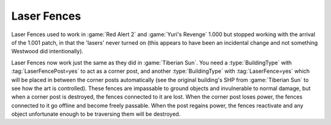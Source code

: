 .. index:: Buildings; Laser Fences

============
Laser Fences
============

Laser Fences used to work in :game:`Red Alert 2` and :game:`Yuri's Revenge`
1.000 but stopped working with the arrival of the 1.001 patch, in that the
'lasers' never turned on (this appears to have been an incidental change and not
something Westwood did intentionally).

Laser Fences now work just the same as they did in :game:`Tiberian Sun`. You
need a :type:`BuildingType` with :tag:`LaserFencePost=yes` to act as a corner
post, and another :type:`BuildingType` with :tag:`LaserFence=yes` which will be
placed in between the corner posts automatically (see the original building's
SHP from :game:`Tiberian Sun` to see how the art is controlled). These fences
are impassable to ground objects and invulnerable to normal damage, but when a
corner post is destroyed, the fences connected to it are lost. When the corner
post loses power, the fences connected to it go offline and become freely
passable. When the post regains power, the fences reactivate and any object
unfortunate enough to be traversing them will be destroyed.

.. versionadded:: 0.1
